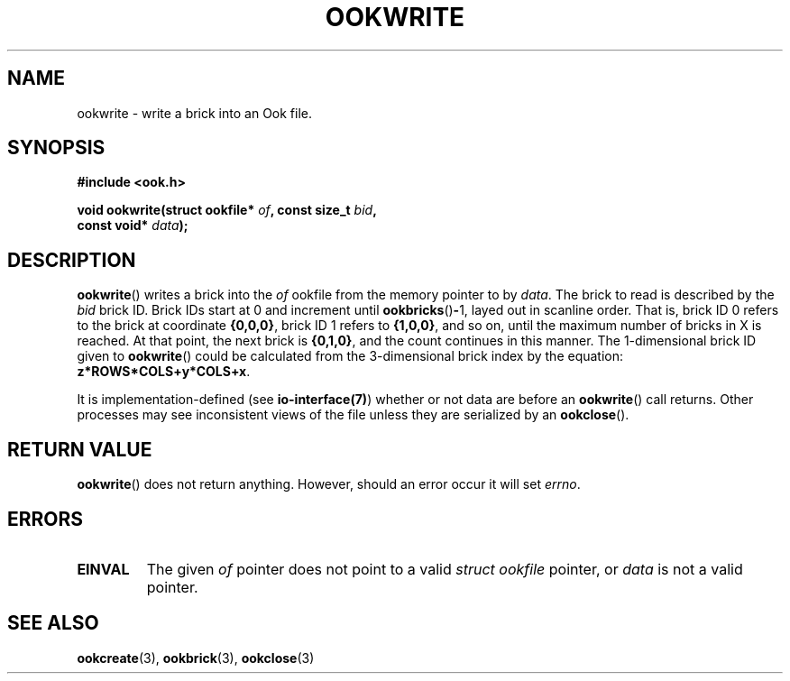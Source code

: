 .TH OOKWRITE 3 2013-10-03 "" "Ook Programmer's Manual"
.SH NAME
ookwrite \- write a brick into an Ook file.
.SH SYNOPSIS
.nf
.B #include <ook.h>
.sp
.BI "void ookwrite(struct ookfile* " of ", const size_t " bid ", "
.BI "              const void* " data );
.fi
.SH DESCRIPTION
.LP
.BR ookwrite ()
writes a brick into the
.I of
ookfile from the memory pointer to by
.IR data .
The brick to read is described by the
.I bid
brick ID.  Brick IDs start at 0 and increment until
.BR ookbricks () - 1,
layed out in scanline order.  That is, brick ID 0 refers to the brick at
coordinate
.BR {0,0,0} ,
brick ID 1 refers to
.BR {1,0,0} ,
and so on, until the maximum number of bricks in X is reached.  At that point,
the next brick is
.BR {0,1,0} ,
and the count continues in this manner.  The 1-dimensional brick ID given to
.BR ookwrite ()
could be calculated from the 3-dimensional brick index by the equation:
.BR z*ROWS*COLS+y*COLS+x .
.LP
It is implementation-defined (see 
.BR io-interface(7) )
whether or not data are before an
.BR ookwrite ()
call returns.  Other processes may see inconsistent views of the file unless
they are serialized by an
.BR ookclose ().

.SH "RETURN VALUE"
.BR ookwrite ()
does not return anything.  However, should an error occur it will set
.IR errno .

.SH ERRORS
.TP
.B EINVAL
The given
.IR of
pointer does not point to a valid
.I struct\ ookfile
pointer, or
.I data
is not a valid pointer.

.SH "SEE ALSO"

.BR ookcreate (3),
.BR ookbrick (3),
.BR ookclose (3)
